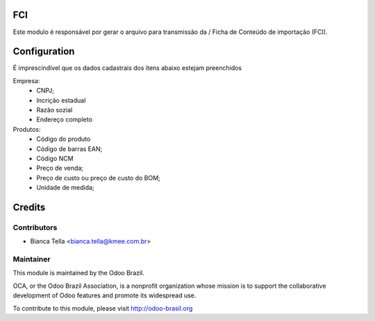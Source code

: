 .. image:: https://img.shields.io/badge/licence-AGPL--3-blue.svg
    :alt: License: AGPL-3

FCI
===========================

Este modulo é responsável por gerar o arquivo para transmissão da /
Ficha de Conteúdo de importação (FCI).

Configuration
=============

É imprescindível que os dados cadastrais dos itens abaixo estejam preenchidos

Empresa:
 * CNPJ;
 * Incrição estadual
 * Razão sozial
 * Endereço completo

Produtos:
 * Código do produto
 * Código de barras EAN;
 * Código NCM
 * Preço de venda;
 * Preço de custo ou preço de custo do BOM;
 * Unidade de medida;

Credits
=======

Contributors
------------
- Bianca Tella <bianca.tella@kmee.com.br>

Maintainer
------------

.. image:: http://odoo-brasil.org/logo.png
   :alt: Odoo Brazil
   :target: http://odoo-brasil.org

This module is maintained by the Odoo Brazil.

OCA, or the Odoo Brazil Association, is a nonprofit organization whose
mission is to support the collaborative development of Odoo features and
promote its widespread use.

To contribute to this module, please visit http://odoo-brasil.org